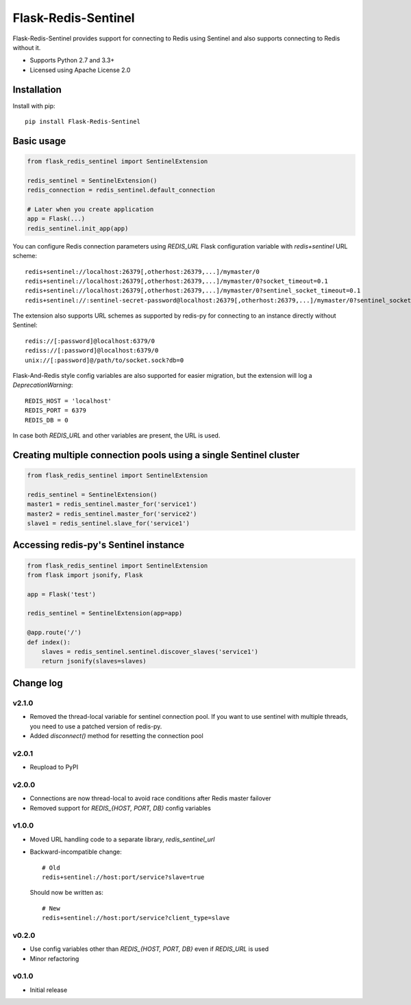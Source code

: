 Flask-Redis-Sentinel
====================

.. image:: https://travis-ci.org/exponea/flask-redis-sentinel.svg
    :target: https://travis-ci.org/exponea/flask-redis-sentinel
    :alt: Travis CI

Flask-Redis-Sentinel provides support for connecting to Redis using Sentinel and also supports connecting to Redis
without it.

* Supports Python 2.7 and 3.3+
* Licensed using Apache License 2.0

Installation
------------

Install with pip::

    pip install Flask-Redis-Sentinel

Basic usage
-----------

.. code-block:: python

    from flask_redis_sentinel import SentinelExtension

    redis_sentinel = SentinelExtension()
    redis_connection = redis_sentinel.default_connection

    # Later when you create application
    app = Flask(...)
    redis_sentinel.init_app(app)

You can configure Redis connection parameters using `REDIS_URL` Flask configuration variable with `redis+sentinel`
URL scheme::

    redis+sentinel://localhost:26379[,otherhost:26379,...]/mymaster/0
    redis+sentinel://localhost:26379[,otherhost:26379,...]/mymaster/0?socket_timeout=0.1
    redis+sentinel://localhost:26379[,otherhost:26379,...]/mymaster/0?sentinel_socket_timeout=0.1
    redis+sentinel://:sentinel-secret-password@localhost:26379[,otherhost:26379,...]/mymaster/0?sentinel_socket_timeout=0.1

The extension also supports URL schemes as supported by redis-py for connecting to an instance directly without Sentinel::

    redis://[:password]@localhost:6379/0
    rediss://[:password]@localhost:6379/0
    unix://[:password]@/path/to/socket.sock?db=0

Flask-And-Redis style config variables are also supported for easier migration, but the extension will
log a `DeprecationWarning`::

    REDIS_HOST = 'localhost'
    REDIS_PORT = 6379
    REDIS_DB = 0

In case both `REDIS_URL` and other variables are present, the URL is used.

Creating multiple connection pools using a single Sentinel cluster
------------------------------------------------------------------

.. code-block:: python

    from flask_redis_sentinel import SentinelExtension

    redis_sentinel = SentinelExtension()
    master1 = redis_sentinel.master_for('service1')
    master2 = redis_sentinel.master_for('service2')
    slave1 = redis_sentinel.slave_for('service1')

Accessing redis-py's Sentinel instance
--------------------------------------

.. code-block:: python

    from flask_redis_sentinel import SentinelExtension
    from flask import jsonify, Flask

    app = Flask('test')

    redis_sentinel = SentinelExtension(app=app)

    @app.route('/')
    def index():
        slaves = redis_sentinel.sentinel.discover_slaves('service1')
        return jsonify(slaves=slaves)

Change log
----------

v2.1.0
~~~~~~

* Removed the thread-local variable for sentinel connection pool. If you want
  to use sentinel with multiple threads, you need to use a patched
  version of redis-py.
* Added `disconnect()` method for resetting the connection pool

v2.0.1
~~~~~~

* Reupload to PyPI

v2.0.0
~~~~~~

* Connections are now thread-local to avoid race conditions after Redis master failover
* Removed support for `REDIS_{HOST, PORT, DB}` config variables

v1.0.0
~~~~~~

* Moved URL handling code to a separate library, `redis_sentinel_url`
* Backward-incompatible change::

    # Old
    redis+sentinel://host:port/service?slave=true

  Should now be written as::

    # New
    redis+sentinel://host:port/service?client_type=slave

v0.2.0
~~~~~~

* Use config variables other than `REDIS_{HOST, PORT, DB}` even if `REDIS_URL` is used
* Minor refactoring

v0.1.0
~~~~~~

* Initial release
